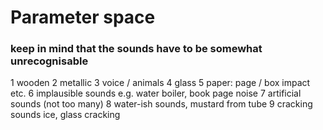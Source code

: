 * Parameter space

*** keep in mind that the sounds have to be somewhat unrecognisable

   1 wooden
   2 metallic
   3 voice / animals
   4 glass
   5 paper: page / box impact etc.
   6 implausible sounds e.g. water boiler, book page noise
   7 artificial sounds (not too many)
   8 water-ish sounds, mustard from tube
   9 cracking sounds ice, glass cracking
